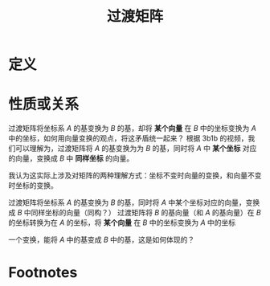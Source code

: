 #+title: 过渡矩阵
#+roam_tags: 线性代数
#+roam_alias:

* 定义

* 性质或关系
过渡矩阵将坐标系 \(A\) 的基变换为 \(B\) 的基，却将 *某个向量* 在 \(B\) 中的坐标变换为 \(A\) 中的坐标，如何用向量变换的观点，将这矛盾统一起来？
根据 3b1b 的视频，我们可以理解为，过渡矩阵将 \(A\) 的基变换为为 \(B\) 的基，同时将 \(A\) 中 *某个坐标* 对应的向量，变换成 \(B\) 中 *同样坐标* 的向量。

我认为这实际上涉及对矩阵的两种理解方式：坐标不变时向量的变换，和向量不变时坐标的变换。

过渡矩阵将坐标系 \(A\) 的基变换为 \(B\) 的基，同时将 \(A\) 中某个坐标对应的向量，变换成 \(B\) 中同样坐标的向量（同构？）
过渡矩阵将 \(B\) 的基向量（和 \(A\) 的基向量）在 \(B\) 的坐标转换为在 \(A\) 的坐标，将 *某个向量* 在 \(B\) 中的坐标变换为 \(A\) 中的坐标

一个变换，能将 \(A\) 中的基变成 \(B\) 中的基，这是如何体现的？
* Footnotes

